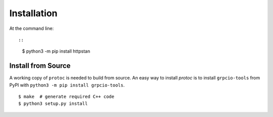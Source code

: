 ============
Installation
============

At the command line::

::

    $ python3 -m pip install httpstan

Install from Source
-------------------

A working copy of ``protoc`` is needed to build from source. An easy way to install `protoc` is to install ``grpcio-tools`` from PyPI with ``python3 -m pip install grpcio-tools``.

::

    $ make  # generate required C++ code
    $ python3 setup.py install
